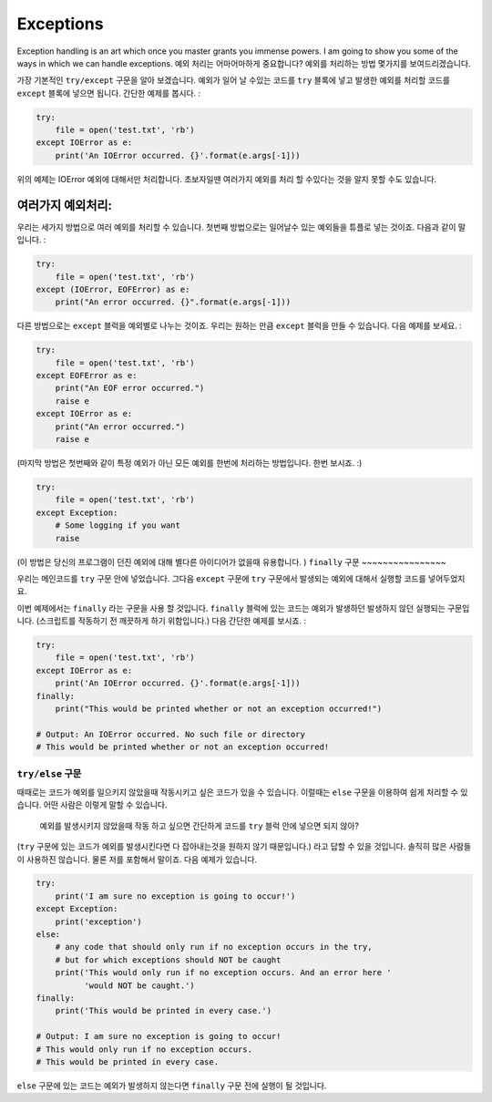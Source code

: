 Exceptions
----------

Exception handling is an art which once you master grants you immense
powers. I am going to show you some of the ways in which we can handle
exceptions.
예외 처리는 어마어마하게 중요합니다? 예외를 처리하는 방법 몇가지를
보여드리겠습니다.


가장 기본적인 ``try/except`` 구문을 알아 보겠습니다.
예외가 일어 날 수있는 코드를 ``try`` 블록에 넣고 발생한 예외를 처리할 코드를
``except`` 블록에 넣으면 됩니다. 
간단한 예제를 봅시다. :

.. code:: python

    try:
        file = open('test.txt', 'rb')
    except IOError as e:
        print('An IOError occurred. {}'.format(e.args[-1]))

위의 예제는 IOError 예외에 대해서만 처리합니다. 초보자일땐 여러가지 예외를 처리
할 수있다는 것을 알지 못할 수도 있습니다.

여러가지 예외처리:
^^^^^^^^^^^^^^^^^^
우리는 세가지 방법으로 여러 예외를 처리할 수 있습니다. 
첫번째 방법으로는 일어날수 있는 예외들을 튜플로 넣는 것이죠.
다음과 같이 말입니다. :

.. code:: python

    try:
        file = open('test.txt', 'rb')
    except (IOError, EOFError) as e:
        print("An error occurred. {}".format(e.args[-1]))

다른 방법으로는 ``except`` 블럭을 예외별로 나누는 것이죠. 
우리는 원하는 만큼 ``except`` 블럭을 만들 수 있습니다.
다음 예제를 보세요. :

.. code:: python

    try:
        file = open('test.txt', 'rb')
    except EOFError as e:
        print("An EOF error occurred.")
        raise e
    except IOError as e:
        print("An error occurred.")
        raise e

(마지막 방법은 첫번째와 같이 특정 예외가 아닌 모든 예외를 한번에 처리하는
방법입니다. 한번 보시죠. :)

.. code:: python

    try:
        file = open('test.txt', 'rb')
    except Exception:
        # Some logging if you want
        raise

(이 방법은 당신의 프로그램이 던진 예외에 대해 별다른 아이디어가 없을때 유용합니다. )
``finally`` 구문
~~~~~~~~~~~~~~~~

우리는 메인코드를 ``try`` 구문 안에 넣었습니다.
그다음 ``except`` 구문에 ``try`` 구문에서 발생되는 예외에 대해서 실행할 코드를 
넣어두었지요.

이번 예제에서는 ``finally`` 라는 구문을 사용 할 것입니다.
``finally`` 블럭에 있는 코드는 예외가 발생하던 발생하지 않던 실행되는
구문입니다.
(스크립트를 작동하기 전 깨끗하게 하기 위함입니다.) 다음 간단한 예제를 보시죠. :

.. code:: python

    try:
        file = open('test.txt', 'rb')
    except IOError as e:
        print('An IOError occurred. {}'.format(e.args[-1]))
    finally:
        print("This would be printed whether or not an exception occurred!")
        
    # Output: An IOError occurred. No such file or directory
    # This would be printed whether or not an exception occurred!

``try/else`` 구문
~~~~~~~~~~~~~~~~~

때때로는 코드가 예외를 일으키지 않았을때 작동시키고 싶은 코드가 있을 수
있습니다.
이럴때는 ``else`` 구문을 이용하여 쉽게 처리할 수 있습니다.
어떤 사람은 이렇게 말할 수 있습니다. 
    예외를 발생시키지 않았을때 작동 하고 싶으면 간단하게 
    코드를 ``try`` 블럭 안에 넣으면 되지 않아?
    
(``try`` 구문에 있는 코드가 예외를 발생시킨다면 다 잡아내는것을 원하지 않기
때문입니다.) 라고 답할 수 있을 것입니다.
솔직히 많은 사람들이 사용하진 않습니다. 물론 저를 포함해서 말이죠.
다음 예제가 있습니다.

.. code:: python

    try:
        print('I am sure no exception is going to occur!')
    except Exception:
        print('exception')
    else:
        # any code that should only run if no exception occurs in the try,
        # but for which exceptions should NOT be caught
        print('This would only run if no exception occurs. And an error here '
              'would NOT be caught.')
    finally:
        print('This would be printed in every case.')

    # Output: I am sure no exception is going to occur!
    # This would only run if no exception occurs.
    # This would be printed in every case.

``else`` 구문에 있는 코드는 예외가 발생하지 않는다면 ``finally`` 구문 전에
실행이 될 것입니다.
